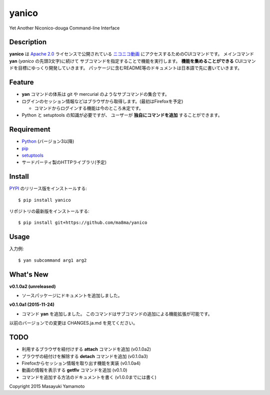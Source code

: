 yanico
======

.. image:: https://img.shields.io/pypi/v/yanico.svg
    :target: https://pypi.python.org/pypi/yanico/
.. image:: https://img.shields.io/pypi/pyversions/yanico.svg
    :target: https://pypi.python.org/pypi/yanico/
.. image:: https://travis-ci.org/ma8ma/yanico.svg
    :target: https://travis-ci.org/ma8ma/yanico

Yet Another Niconico-douga Command-line Interface


Description
-----------
**yanico** は `Apache 2.0`_ ライセンスで公開されている
`ニコニコ動画`_ にアクセスするためのCUIコマンドです。
メインコマンド **yan** (*yanico* の先頭3文字)に続けて
サブコマンドを指定することで機能を実行します。
**機能を集めることができる** CUIコマンドを目標にゆっくり開発していきます。
パッケージに含むREADME等のドキュメントは日本語で先に書いていきます。

.. _`ニコニコ動画`: http://www.nicovideo.jp/
.. _`Apache 2.0`: http://www.apache.org/licenses/LICENSE-2.0


Feature
-------
* **yan** コマンドの体系は git や mercurial のようなサブコマンドの集合です。
* ログインのセッション情報などはブラウザから取得します。(最初はFirefoxを予定)

  * コマンドからログインする機能は今のところ未定です。

* Python と setuptools の知識が必要ですが、
  ユーザーが **独自にコマンドを追加** することができます。


Requirement
-----------
* Python_ (バージョン3以降)
* pip_
* setuptools_
* サードパーティ製のHTTPライブラリ(予定)

.. _Python: https://www.python.org/
.. _pip: https://pip.pypa.io/
.. _setuptools: http://pythonhosted.org/setuptools/


Install
-------
PYPI_ のリリース版をインストールする::

    $ pip install yanico

リポジトリの最新版をインストールする::

    $ pip install git+https://github.com/ma8ma/yanico

.. _PYPI: https://pypi.python.org/pypi/yanico/


Usage
-----
入力例::

    $ yan subcommand arg1 arg2


What's New
----------

**v0.1.0a2 (unreleased)**

* ソースパッケージにドキュメントを追加しました。


**v0.1.0a1 (2015-11-24)**

* コマンド **yan** を追加しました。
  このコマンドはサブコマンドの追加による機能拡張が可能です。

以前のバージョンでの変更は CHANGES.ja.md を見てください。


TODO
----
* 利用するブラウザを紐付けする **attach** コマンドを追加 (v0.1.0a2)
* ブラウザの紐付けを解除する **detach** コマンドを追加 (v0.1.0a3)
* Firefoxからセッション情報を取り出す機能を実装 (v0.1.0a4)
* 動画の情報を表示する **getflv** コマンドを追加 (v0.1.0)
* コマンドを追加する方法のドキュメントを書く (v1.0.0までには書く)


Copyright 2015 Masayuki Yamamoto
